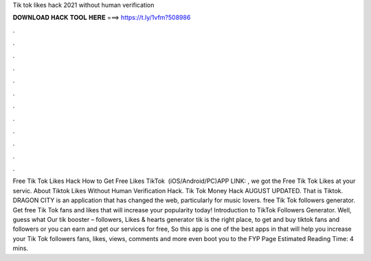 Tik tok likes hack 2021 without human verification



𝐃𝐎𝐖𝐍𝐋𝐎𝐀𝐃 𝐇𝐀𝐂𝐊 𝐓𝐎𝐎𝐋 𝐇𝐄𝐑𝐄 ===> https://t.ly/1vfm?508986



.



.



.



.



.



.



.



.



.



.



.



.



Free Tik Tok Likes Hack How to Get Free Likes TikTok ️ (iOS/Android/PC)APP LINK: , we got the Free Tik Tok Likes at your servic. About Tiktok Likes Without Human Verification Hack. Tik Tok Money Hack AUGUST UPDATED. That is Tiktok. DRAGON CITY is an application that has changed the web, particularly for music lovers. free Tik Tok followers generator. Get free Tik Tok fans and likes that will increase your popularity today! Introduction to TikTok Followers Generator. Well, guess what Our tik booster – followers, Likes & hearts generator tik is the right place, to get and buy tiktok fans and followers or you can earn and get our services for free, So this app is one of the best apps in that will help you increase your Tik Tok followers fans, likes, views, comments and more even boot you to the FYP Page Estimated Reading Time: 4 mins.
